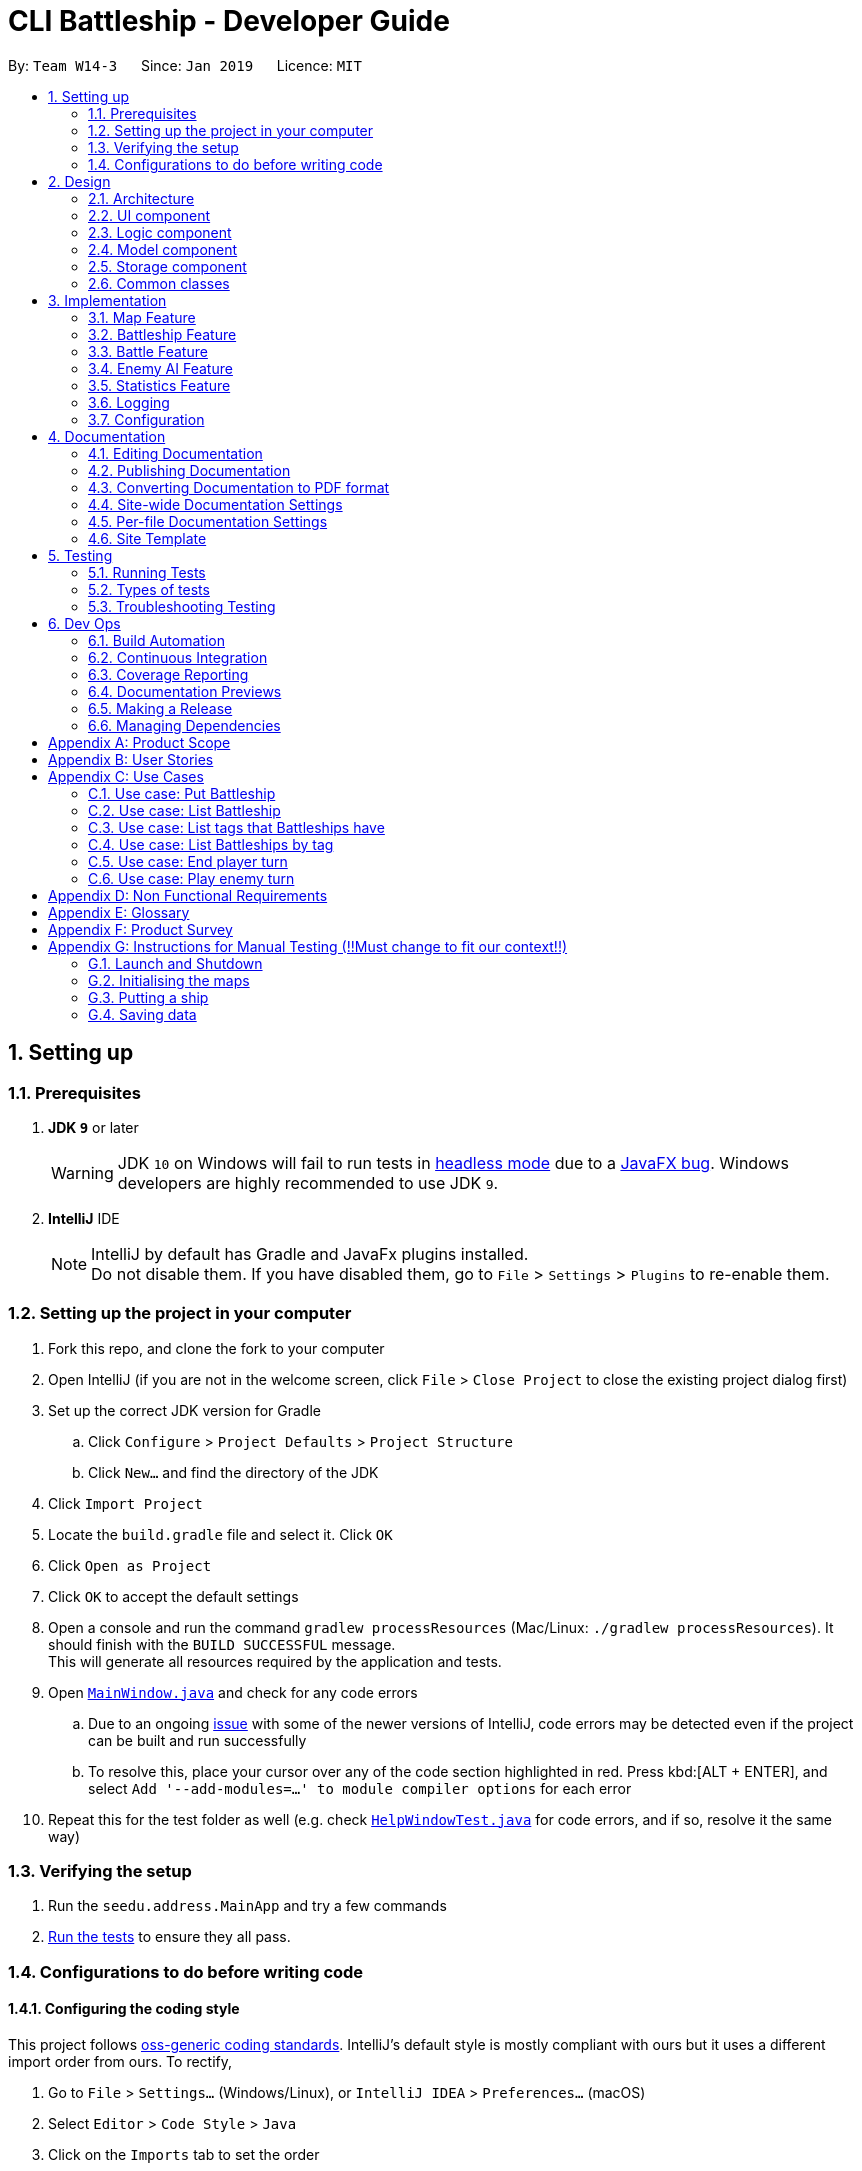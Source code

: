 = CLI Battleship - Developer Guide
:site-section: DeveloperGuide
:toc:
:toc-title:
:toc-placement: preamble
:sectnums:
:imagesDir: images
:stylesDir: stylesheets
:xrefstyle: full
ifdef::env-github[]
:tip-caption: :bulb:
:note-caption: :information_source:
:warning-caption: :warning:
:experimental:
endif::[]
:repoURL: https://github.com/se-edu/addressbook-level4/tree/master

By: `Team W14-3`      Since: `Jan 2019`      Licence: `MIT`

== Setting up

=== Prerequisites

. *JDK `9`* or later
+
[WARNING]
JDK `10` on Windows will fail to run tests in <<UsingGradle#Running-Tests, headless mode>> due to a https://github.com/javafxports/openjdk-jfx/issues/66[JavaFX bug].
Windows developers are highly recommended to use JDK `9`.

. *IntelliJ* IDE
+
[NOTE]
IntelliJ by default has Gradle and JavaFx plugins installed. +
Do not disable them. If you have disabled them, go to `File` > `Settings` > `Plugins` to re-enable them.


=== Setting up the project in your computer

. Fork this repo, and clone the fork to your computer
. Open IntelliJ (if you are not in the welcome screen, click `File` > `Close Project` to close the existing project dialog first)
. Set up the correct JDK version for Gradle
.. Click `Configure` > `Project Defaults` > `Project Structure`
.. Click `New...` and find the directory of the JDK
. Click `Import Project`
. Locate the `build.gradle` file and select it. Click `OK`
. Click `Open as Project`
. Click `OK` to accept the default settings
. Open a console and run the command `gradlew processResources` (Mac/Linux: `./gradlew processResources`). It should finish with the `BUILD SUCCESSFUL` message. +
This will generate all resources required by the application and tests.
. Open link:{repoURL}/src/main/java/seedu/address/ui/MainWindow.java[`MainWindow.java`] and check for any code errors
.. Due to an ongoing https://youtrack.jetbrains.com/issue/IDEA-189060[issue] with some of the newer versions of IntelliJ, code errors may be detected even if the project can be built and run successfully
.. To resolve this, place your cursor over any of the code section highlighted in red. Press kbd:[ALT + ENTER], and select `Add '--add-modules=...' to module compiler options` for each error
. Repeat this for the test folder as well (e.g. check link:{repoURL}/src/test/java/seedu/address/ui/HelpWindowTest.java[`HelpWindowTest.java`] for code errors, and if so, resolve it the same way)

=== Verifying the setup

. Run the `seedu.address.MainApp` and try a few commands
. <<Testing,Run the tests>> to ensure they all pass.

=== Configurations to do before writing code

==== Configuring the coding style

This project follows https://github.com/oss-generic/process/blob/master/docs/CodingStandards.adoc[oss-generic coding standards]. IntelliJ's default style is mostly compliant with ours but it uses a different import order from ours. To rectify,

. Go to `File` > `Settings...` (Windows/Linux), or `IntelliJ IDEA` > `Preferences...` (macOS)
. Select `Editor` > `Code Style` > `Java`
. Click on the `Imports` tab to set the order

* For `Class count to use import with '\*'` and `Names count to use static import with '*'`: Set to `999` to prevent IntelliJ from contracting the import statements
* For `Import Layout`: The order is `import static all other imports`, `import java.\*`, `import javax.*`, `import org.\*`, `import com.*`, `import all other imports`. Add a `<blank line>` between each `import`

Optionally, you can follow the <<UsingCheckstyle#, UsingCheckstyle.adoc>> document to configure Intellij to check style-compliance as you write code.

==== Updating documentation to match your fork

After forking the repo, the documentation will still have the SE-EDU branding and refer to the `se-edu/addressbook-level4` repo.

If you plan to develop this fork as a separate product (i.e. instead of contributing to `se-edu/addressbook-level4`), you should do the following:

. Configure the <<Docs-SiteWideDocSettings, site-wide documentation settings>> in link:{repoURL}/build.gradle[`build.gradle`], such as the `site-name`, to suit your own project.

. Replace the URL in the attribute `repoURL` in link:{repoURL}/docs/DeveloperGuide.adoc[`DeveloperGuide.adoc`] and link:{repoURL}/docs/UserGuide.adoc[`UserGuide.adoc`] with the URL of your fork.

==== Setting up CI

Set up Travis to perform Continuous Integration (CI) for your fork. See <<UsingTravis#, UsingTravis.adoc>> to learn how to set it up.

After setting up Travis, you can optionally set up coverage reporting for your team fork (see <<UsingCoveralls#, UsingCoveralls.adoc>>).

[NOTE]
Coverage reporting could be useful for a team repository that hosts the final version but it is not that useful for your personal fork.

Optionally, you can set up AppVeyor as a second CI (see <<UsingAppVeyor#, UsingAppVeyor.adoc>>).

[NOTE]
Having both Travis and AppVeyor ensures your App works on both Unix-based platforms and Windows-based platforms (Travis is Unix-based and AppVeyor is Windows-based)

==== Getting started with coding

When you are ready to start coding,

1. Get some sense of the overall design by reading <<Design-Architecture>>.
2. Take a look at <<GetStartedProgramming>>.

== Design

[[Design-Architecture]]
=== Architecture

.Architecture Diagram
image::Architecture.png[width="600"]

The *_Architecture Diagram_* given above explains the high-level design of the App. Given below is a quick overview of each component.

[TIP]
The `.pptx` files used to create diagrams in this document can be found in the link:{repoURL}/docs/diagrams/[diagrams] folder. To update a diagram, modify the diagram in the pptx file, select the objects of the diagram, and choose `Save as picture`.

`Main` has only one class called link:{repoURL}/src/main/java/seedu/address/MainApp.java[`MainApp`]. It is responsible for,

* At app launch: Initializes the components in the correct sequence, and connects them up with each other.
* At shut down: Shuts down the components and invokes cleanup method where necessary.

<<Design-Commons,*`Commons`*>> represents a collection of classes used by multiple other components.
The following class plays an important role at the architecture level:

* `LogsCenter` : Used by many classes to write log messages to the App's log file.

The rest of the App consists of four components.

* <<Design-Ui,*`UI`*>>: The UI of the App.
* <<Design-Logic,*`Logic`*>>: The command executor.
* <<Design-Model,*`Model`*>>: Holds the data of the App in-memory.
* <<Design-Storage,*`Storage`*>>: Reads data from, and writes data to, the hard disk.

Each of the four components

* Defines its _API_ in an `interface` with the same name as the Component.
* Exposes its functionality using a `{Component Name}Manager` class.

For example, the `Logic` component (see the class diagram given below) defines it's API in the `Logic.java` interface and exposes its functionality using the `LogicManager.java` class.

.Class Diagram of the Logic Component
image::LogicClassDiagram.png[width="800"]

[discrete]
==== How the architecture components interact with each other

The _Sequence Diagram_ below shows how the components interact with each other for the scenario where the user issues the command `delete 1`.

.Component interactions for `delete 1` command
image::SDforDeletePerson.png[width="800"]

The sections below give more details of each component.

[[Design-Ui]]
=== UI component

.Structure of the UI Component
image::UiClassDiagram.png[width="800"]

*API* : link:{repoURL}/src/main/java/seedu/address/ui/Ui.java[`Ui.java`]

The UI consists of a `MainWindow` that is made up of parts e.g.`CommandBox`, `ResultDisplay`, `PersonListPanel`, `StatusBarFooter`, `BrowserPanel` etc. All these, including the `MainWindow`, inherit from the abstract `UiPart` class.

The `UI` component uses JavaFx UI framework. The layout of these UI parts are defined in matching `.fxml` files that are in the `src/main/resources/view` folder. For example, the layout of the link:{repoURL}/src/main/java/seedu/address/ui/MainWindow.java[`MainWindow`] is specified in link:{repoURL}/src/main/resources/view/MainWindow.fxml[`MainWindow.fxml`]

The `UI` component,

* Executes user commands using the `Logic` component.
* Listens for changes to `Model` data so that the UI can be updated with the modified data.

[[Design-Logic]]
=== Logic component

[[fig-LogicClassDiagram]]
.Structure of the Logic Component
image::LogicClassDiagram.png[width="800"]

*API* :
link:{repoURL}/src/main/java/seedu/address/logic/Logic.java[`Logic.java`]

.  `Logic` uses the `AddressBookParser` class to parse the user command.
.  This results in a `Command` object which is executed by the `LogicManager`.
.  The command execution can affect the `Model` (e.g. adding a person).
.  The result of the command execution is encapsulated as a `CommandResult` object which is passed back to the `Ui`.
.  In addition, the `CommandResult` object can also instruct the `Ui` to perform certain actions, such as displaying help to the user.

Given below is the Sequence Diagram for interactions within the `Logic` component for the `execute("delete 1")` API call.

.Interactions Inside the Logic Component for the `delete 1` Command
image::DeletePersonSdForLogic.png[width="800"]

[[Design-Model]]
=== Model component

.Structure of the Model Component
image::ModelClassDiagram.png[width="800"]

*API* : link:{repoURL}/src/main/java/seedu/address/model/Model.java[`Model.java`]

The `Model`,

* stores a `UserPref` object that represents the user's preferences.
* stores the Address Book data.
* exposes an unmodifiable `ObservableList<Person>` that can be 'observed' e.g. the UI can be bound to this list so that the UI automatically updates when the data in the list change.
* does not depend on any of the other three components.

[NOTE]
As a more OOP model, we can store a `Tag` list in `Address Book`, which `Person` can reference. This would allow `Address Book` to only require one `Tag` object per unique `Tag`, instead of each `Person` needing their own `Tag` object. An example of how such a model may look like is given below. +
 +
image:ModelClassBetterOopDiagram.png[width="800"]

[[Design-Storage]]
=== Storage component

.Structure of the Storage Component
image::StorageClassDiagram.png[width="800"]

*API* : link:{repoURL}/src/main/java/seedu/address/storage/Storage.java[`Storage.java`]

The `Storage` component,

* can save `UserPref` objects in json format and read it back.
* can save the Address Book data in json format and read it back.

[[Design-Commons]]
=== Common classes

Classes used by multiple components are in the `seedu.addressbook.commons` package.

== Implementation

This section describes some noteworthy details on how certain features are implemented.

// tag::initmap[]
=== Map Feature
==== Current Implementation
The map feature is facilitated by `MapGrid`.
The map grid is stored as a 2D array of `Cell`.
This 2D array is encapsulated within the `MapGrid` class.
`MapGrid` implements the following method to initialise the map.

* `MapGrid#initialise(Cell[][] map)` -- initialises the map using the given `Cell` 2D array.

The following sequence diagram shows how a map is initialised:

image::InitialiseMapCommandSequenceDiagram.png[width=800]

==== Design Considerations
===== Aspect: How initialise map works
* **Alternative 1 (current choice):** MapGrid will have an initialise method that takes in a 2D array of `Cell` objects. The method will deep copy the new 2D array to the `MapGrid` map grid.
** Pros: The underlying 2D array in `MapGrid` is better protected from modification.
** Cons: May have performance issues in terms of memory usage.
* **Alternative 2:** Have a method that returns a shallow copy of the 2D array. Initialise command will then populate the 2D array.
** Pros: Easy to implement.
** Cons: The 2D array within `MapGrid` is unprotected and open for modification.

===== Aspect: Data structure to support the map
* **Alternative 1 (current choice):** 2D array of `Cell` objects.
** Pros: Resulting code will be simpler.
** Cons: More changes to be done from the original AB4 codebase.
* **Alternative 2:** List of lists of `Cell` objects.
** Pros: Easier to implement from the original AB4 codebase.
** Cons: May have worse performance than a simpler 2D array.

=== Battleship Feature
==== Current Implementation
A battleship is a basic class representing a battleship that can be placed on the map grid. The battleship must be variable in length, depending on the type of battleship. +

The following sequence diagram shows how a battleship is put on the map.

.Sequence diagram of putting a battleship on the map.
image::PutShipSequenceDiagram.png[width=800]

Battleships can be tagged. You can list all the tags used by battleships that have been deployed on the map grid using the `listTags` command. The sequence diagram below shows how the tags are listed.

.Sequence diagram of listing battleship tags.
image::ListTagsSequenceDiagram.png[width=800]

Battleships that have been deployed can also be listed. Battleships can be listed in four different ways:

1. List all battleships.
1. List battleships that have certain tags.
1. List battleships of a certain type.
1. List battleships of a certain type that have certain tags.

The following sequence diagram shows how deployed battleships are listed when the `list` command is entered into the command line.

.Sequence diagram of listing battleships deployed on the map.
image::ListShipSequenceDiagram.png[width=800]

==== Design Considerations
===== Aspect: How a battleship is placed on the map
* **Alternative 1 (current choice):** The same `Battleship` object is put in multiple cells.
** Pros: This allows any cell that is hit to access the same `Battleship` object without having to separately find the `Battleship` object.
** Cons: Difficult to keep track of each `Battleship` position.
* **Alternative 2:** Have a separate `Battleship` object and `BattleshipPart` object that points to the main `Battleship` object.
** Pros: Clearer separation between the "body" of the Battleship and the Battleship itself.
** Cons: Difficult to handle being hit on a cell.

===== Aspect: Data structure to record battleships in player
* **Alternative 1 (current choice):** `ArrayList` of `FleetEntry`, where `FleetEntry` contains a reference to the `Battleship`, its `Orientation` and `Coordinates` of the head.
** Pros: Can identify `Battleship` by position.
** Cons: Harder to implement.
* **Alternative 2:** `ArrayList` of `Battleship`.
** Pros: Cleaner and easier to implement.
** Cons: Cannot check position of `Battleship` on the map grid.

=== Battle Feature
==== Current Implementation
<Esther>

==== Design Considerations
* **Alternative 1 (current choice):**
** Pros:
** Cons:
* **Alternative 2:**
** Pros:
** Cons:

=== Enemy AI Feature
==== Current Implementation
<Lucy>

==== Design Considerations
* **Alternative 1 (current choice):**
** Pros:
** Cons:
* **Alternative 2:**
** Pros:
** Cons:

=== Statistics Feature
==== Current Implementation
The `stats` feature allows users to view their current gameplay information. This information will be displayed in a pop-up window and will include: Number of Attacks Made, Number of Successful Hits, Number of Misses, Number of Enemy Ships Destroyed and Accuracy of Shots made.
This feature stems from a central abstract class that is extended to for a player. It is initialized with the main components upon the start of the application and is subsequently passed down as a parameter to the relevant methods which will invoke the corresponding updating methods to the statistical information.

The following operations are invoked upon the calling of the `stats` command.

** `getAttacksMade()` - Returns the number of attacks made by the User
** `getMovesLeft()` - Returns the remaining number of moves left for the User
** `getHitCount()` - Returns the number of successful hit on enemy ships
** `getMissCount()` Returns the number of misses made
** `getEnemyShipsDestroyed()` Returns the number of Enemy Ships Destroyed by the player
** `getAccuracy()` Returns the current Hit-Miss Ratio of the User based on the game so far

Given below is an example usage scenario and how the `stats` command behaves at each step.

Step 1. The User initializes the game with the `init 8` which will create a 8x8 map.

! The Map can be initialized to any valid size (This is just a sample scenario)

Step 2. Put the ships accordingly...

Step 3. Input `stats` into the command-line and press enter to obtain the current statistical data.

! Note, there should not be any valid data at the moment as the game as not started.
! Include Screenshot explaining pop-up window and lack of data

Step 4. Now proceed with the game and perform an attack ....

Step 5. Invoke the `stats` command again to view the updated statistics

!Include diagram on updated stats

The following activity diagram summarizes what happens when a User executes a successful Attack Command with a successful hit.

!Include diagram for this scenario

==== Output Statistical Data
Besides the pop-up window, the data is also captured in the command-line result box

!Include diagram



==== Design Considerations
* **Alternative 1 (current choice):** Statistics will have an initialise method that with a set of default configuration that are used by any Statistics Variant.
** Pros: The underlying variables and values in `Statistics` is better protected from modification.
** Cons: It does not accommodate changes in default settings.
* **Alternative 2:** Statistics is stored entirely within StatsCommands
** Pros: Easy to code and less lines of code.
** Cons: Does not abide by Single Responsibility Principle as the `StatsCommand` will also contain filtering and analysis of data.


=== Logging

We are using `java.util.logging` package for logging. The `LogsCenter` class is used to manage the logging levels and logging destinations.

* The logging level can be controlled using the `logLevel` setting in the configuration file (See <<Implementation-Configuration>>)
* The `Logger` for a class can be obtained using `LogsCenter.getLogger(Class)` which will log messages according to the specified logging level
* Currently log messages are output through: `Console` and to a `.log` file.

*Logging Levels*

* `SEVERE` : Critical problem detected which may possibly cause the termination of the application
* `WARNING` : Can continue, but with caution
* `INFO` : Information showing the noteworthy actions by the App
* `FINE` : Details that is not usually noteworthy but may be useful in debugging e.g. print the actual list instead of just its size

[[Implementation-Configuration]]
=== Configuration

Certain properties of the application can be controlled (e.g user prefs file location, logging level) through the configuration file (default: `config.json`).

== Documentation

We use asciidoc for writing documentation.

[NOTE]
We chose asciidoc over Markdown because asciidoc, although a bit more complex than Markdown, provides more flexibility in formatting.

=== Editing Documentation

See <<UsingGradle#rendering-asciidoc-files, UsingGradle.adoc>> to learn how to render `.adoc` files locally to preview the end result of your edits.
Alternatively, you can download the AsciiDoc plugin for IntelliJ, which allows you to preview the changes you have made to your `.adoc` files in real-time.

=== Publishing Documentation

See <<UsingTravis#deploying-github-pages, UsingTravis.adoc>> to learn how to deploy GitHub Pages using Travis.

=== Converting Documentation to PDF format

We use https://www.google.com/chrome/browser/desktop/[Google Chrome] for converting documentation to PDF format, as Chrome's PDF engine preserves hyperlinks used in webpages.

Here are the steps to convert the project documentation files to PDF format.

.  Follow the instructions in <<UsingGradle#rendering-asciidoc-files, UsingGradle.adoc>> to convert the AsciiDoc files in the `docs/` directory to HTML format.
.  Go to your generated HTML files in the `build/docs` folder, right click on them and select `Open with` -> `Google Chrome`.
.  Within Chrome, click on the `Print` option in Chrome's menu.
.  Set the destination to `Save as PDF`, then click `Save` to save a copy of the file in PDF format. For best results, use the settings indicated in the screenshot below.

.Saving documentation as PDF files in Chrome
image::chrome_save_as_pdf.png[width="300"]

[[Docs-SiteWideDocSettings]]
=== Site-wide Documentation Settings

The link:{repoURL}/build.gradle[`build.gradle`] file specifies some project-specific https://asciidoctor.org/docs/user-manual/#attributes[asciidoc attributes] which affects how all documentation files within this project are rendered.

[TIP]
Attributes left unset in the `build.gradle` file will use their *default value*, if any.

[cols="1,2a,1", options="header"]
.List of site-wide attributes
|===
|Attribute name |Description |Default value

|`site-name`
|The name of the website.
If set, the name will be displayed near the top of the page.
|_not set_

|`site-githuburl`
|URL to the site's repository on https://github.com[GitHub].
Setting this will add a "View on GitHub" link in the navigation bar.
|_not set_

|`site-seedu`
|Define this attribute if the project is an official SE-EDU project.
This will render the SE-EDU navigation bar at the top of the page, and add some SE-EDU-specific navigation items.
|_not set_

|===

[[Docs-PerFileDocSettings]]
=== Per-file Documentation Settings

Each `.adoc` file may also specify some file-specific https://asciidoctor.org/docs/user-manual/#attributes[asciidoc attributes] which affects how the file is rendered.

Asciidoctor's https://asciidoctor.org/docs/user-manual/#builtin-attributes[built-in attributes] may be specified and used as well.

[TIP]
Attributes left unset in `.adoc` files will use their *default value*, if any.

[cols="1,2a,1", options="header"]
.List of per-file attributes, excluding Asciidoctor's built-in attributes
|===
|Attribute name |Description |Default value

|`site-section`
|Site section that the document belongs to.
This will cause the associated item in the navigation bar to be highlighted.
One of: `UserGuide`, `DeveloperGuide`, ``LearningOutcomes``{asterisk}, `AboutUs`, `ContactUs`

_{asterisk} Official SE-EDU projects only_
|_not set_

|`no-site-header`
|Set this attribute to remove the site navigation bar.
|_not set_

|===

=== Site Template

The files in link:{repoURL}/docs/stylesheets[`docs/stylesheets`] are the https://developer.mozilla.org/en-US/docs/Web/CSS[CSS stylesheets] of the site.
You can modify them to change some properties of the site's design.

The files in link:{repoURL}/docs/templates[`docs/templates`] controls the rendering of `.adoc` files into HTML5.
These template files are written in a mixture of https://www.ruby-lang.org[Ruby] and http://slim-lang.com[Slim].

[WARNING]
====
Modifying the template files in link:{repoURL}/docs/templates[`docs/templates`] requires some knowledge and experience with Ruby and Asciidoctor's API.
You should only modify them if you need greater control over the site's layout than what stylesheets can provide.
The SE-EDU team does not provide support for modified template files.
====

[[Testing]]
== Testing

=== Running Tests

There are three ways to run tests.

[TIP]
The most reliable way to run tests is the 3rd one. The first two methods might fail some GUI tests due to platform/resolution-specific idiosyncrasies.

*Method 1: Using IntelliJ JUnit test runner*

* To run all tests, right-click on the `src/test/java` folder and choose `Run 'All Tests'`
* To run a subset of tests, you can right-click on a test package, test class, or a test and choose `Run 'ABC'`

*Method 2: Using Gradle*

* Open a console and run the command `gradlew clean allTests` (Mac/Linux: `./gradlew clean allTests`)

[NOTE]
See <<UsingGradle#, UsingGradle.adoc>> for more info on how to run tests using Gradle.

*Method 3: Using Gradle (headless)*

Thanks to the https://github.com/TestFX/TestFX[TestFX] library we use, our GUI tests can be run in the _headless_ mode. In the headless mode, GUI tests do not show up on the screen. That means the developer can do other things on the Computer while the tests are running.

To run tests in headless mode, open a console and run the command `gradlew clean headless allTests` (Mac/Linux: `./gradlew clean headless allTests`)

=== Types of tests

We have two types of tests:

.  *GUI Tests* - These are tests involving the GUI. They include,
.. _System Tests_ that test the entire App by simulating user actions on the GUI. These are in the `systemtests` package.
.. _Unit tests_ that test the individual components. These are in `seedu.address.ui` package.
.  *Non-GUI Tests* - These are tests not involving the GUI. They include,
..  _Unit tests_ targeting the lowest level methods/classes. +
e.g. `seedu.address.commons.StringUtilTest`
..  _Integration tests_ that are checking the integration of multiple code units (those code units are assumed to be working). +
e.g. `seedu.address.storage.StorageManagerTest`
..  Hybrids of unit and integration tests. These test are checking multiple code units as well as how the are connected together. +
e.g. `seedu.address.logic.LogicManagerTest`


=== Troubleshooting Testing
**Problem: `HelpWindowTest` fails with a `NullPointerException`.**

* Reason: One of its dependencies, `HelpWindow.html` in `src/main/resources/docs` is missing.
* Solution: Execute Gradle task `processResources`.

== Dev Ops

=== Build Automation

See <<UsingGradle#, UsingGradle.adoc>> to learn how to use Gradle for build automation.

=== Continuous Integration

We use https://travis-ci.org/[Travis CI] and https://www.appveyor.com/[AppVeyor] to perform _Continuous Integration_ on our projects. See <<UsingTravis#, UsingTravis.adoc>> and <<UsingAppVeyor#, UsingAppVeyor.adoc>> for more details.

=== Coverage Reporting

We use https://coveralls.io/[Coveralls] to track the code coverage of our projects. See <<UsingCoveralls#, UsingCoveralls.adoc>> for more details.

=== Documentation Previews
When a pull request has changes to asciidoc files, you can use https://www.netlify.com/[Netlify] to see a preview of how the HTML version of those asciidoc files will look like when the pull request is merged. See <<UsingNetlify#, UsingNetlify.adoc>> for more details.

=== Making a Release

Here are the steps to create a new release.

.  Update the version number in link:{repoURL}/src/main/java/seedu/address/MainApp.java[`MainApp.java`].
.  Generate a JAR file <<UsingGradle#creating-the-jar-file, using Gradle>>.
.  Tag the repo with the version number. e.g. `v0.1`
.  https://help.github.com/articles/creating-releases/[Create a new release using GitHub] and upload the JAR file you created.

=== Managing Dependencies

A project often depends on third-party libraries. For example, Address Book depends on the https://github.com/FasterXML/jackson[Jackson library] for JSON parsing. Managing these _dependencies_ can be automated using Gradle. For example, Gradle can download the dependencies automatically, which is better than these alternatives:

[loweralpha]
. Include those libraries in the repo (this bloats the repo size)
. Require developers to download those libraries manually (this creates extra work for developers)

[appendix]
== Product Scope

*Target user profile*:

* has a need to manage a significant number of contacts
* prefer desktop apps over other types
* can type fast
* prefers typing over mouse input
* is reasonably comfortable using CLI apps

*Value proposition*: manage contacts faster than a typical mouse/GUI driven app

[appendix]
== User Stories

Priorities: High (must have) - `* * \*`, Medium (nice to have) - `* \*`, Low (unlikely to have) - `*`

[width="59%",cols="22%,<23%,<25%,<30%",options="header",]
|=======================================================================
|Priority |As a ... |I want to ... |So that I can...
|`* * *` |new player |see usage instructions |refer to instructions when I forget how to use the App

|`* * *` | player |initialise a new game board / map|start a new game

|`* * *` | player | put a battleship on the map |play the game

|`* * *` | player | tag my battleships | manage my battleships during the game

|`* * *` | player | list my battleships | check the status of my battleships during the game

|`* * *` | player | list my battleships by tag | check the status of specific battleships during the game

|`* * *` | user | see the number of actions I made |keep track of my play style

|`* * *` | user | see where my battleships are on the map |have a visual representation of the game

|`* * *` | user | list my battleships |know the status of my fleet

|`* * *` | player | end my turn |the enemy can start its turn

|`* * *` |player |delete a person |remove entries that I no longer need

|`* * *` |player |find a person by name |locate details of persons without having to go through the entire list

|`* *` |player |hide <<private-contact-detail,private contact details>> by default |minimize chance of someone else seeing them by accident

|`*` |player with many persons in the address book |sort persons by name |locate a person easily
|=======================================================================

_{More to be added}_

[appendix]
== Use Cases

(For all use cases below, the *System* is the `Battleship` and the *Actor* is the `user`, unless specified otherwise)

[discrete]
=== Use case: Initialise Maps

*MSS*

1.  User requests to initialise maps
2.  Battleship creates and displays both player's maps
+
Use case ends.

*Extensions*

[none]
* 2a. The map size is invalid.
+
[none]
** 2a1. Battleship shows an error message
+
Use case resumes at step 1.

=== Use case: Put Battleship

*MSS*

1. User requests to add battleship to given coordinate specified.
2. Battleship adds a ship to the given coordinate specified, in the cell.
+
Use case ends.

*Extensions*

[none]
* 2a. If there is a ship present in the cell, show an error.

=== Use case: List Battleship

*MSS*

1. User requests to list battleships deployed on map.
2. Shows all of the user's battleships deployed on map.
+
Use case ends.

*Extensions*

[none]
* 2a. If there are no ships deployed, inform the user.

=== Use case: List tags that Battleships have

*MSS*

1. User requests to list tags of battleships that have already been deployed on map.
2. Shows all of the tags of battleships that have already been deployed on map.
+
Use case ends.

=== Use case: List Battleships by tag

*MSS*

1. User requests to list battleships deployed on map that have certain tags.
2. Shows all of the user's battleships deployed on map that have certain tags.
+
Use case ends.

*Extensions*

[none]
* 2a. If there are no ships deployed, inform the user.

=== Use case: End player turn

*MSS*

1. User requests for enemy to start turn.
2. User's turn is automatically ended.
3. Enemy player turn starts.
+
Use case ends.

=== Use case: Play enemy turn

*Actor:* `enemy player`

*MSS*

1. Enemy turn starts.
2. Enemy performs Enemy Attack(See Enemy Attack Use Case).
3. Enemy turn ends.
4. Control is given back to Player

_{More to be added}_

[appendix]
== Non Functional Requirements

.  Should work on any <<mainstream-os,mainstream OS>> as long as it has Java `9` or higher installed.
.  Should be able to hold up to 1000 persons without a noticeable sluggishness in performance for typical usage.
.  A user with above average typing speed for regular English text (i.e. not code, not system admin commands) should be able to accomplish most of the tasks faster using commands than using the mouse.

_{More to be added}_

[appendix]
== Glossary

[[mainstream-os]] Mainstream OS::
Windows, Linux, Unix, OS-X

[appendix]
== Product Survey

*Product Name*

Author: ...

Pros:

* ...
* ...

Cons:

* ...
* ...

[appendix]
== Instructions for Manual Testing (!!Must change to fit our context!!)

Given below are instructions to test the app manually.

[NOTE]
These instructions only provide a starting point for testers to work on; testers are expected to do more _exploratory_ testing.

=== Launch and Shutdown

. Initial launch

.. Download the jar file and copy into an empty folder
.. Double-click the jar file +
   Expected: Shows the GUI with a set of sample contacts. The window size may not be optimum.

. Saving window preferences

.. Resize the window to an optimum size. Move the window to a different location. Close the window.
.. Re-launch the app by double-clicking the jar file. +
   Expected: The most recent window size and location is retained.

_{ more test cases ... }_

=== Initialising the maps
. Initialising the maps after launching the game

.. Test case: `init 7` +
   Expected: Displays two empty map grids of size 7 in the GUI. Both maps will have the appropriate alphanumeric labels on the first row and column.
.. Test case: `init 0` +
   Expected: If this is the first command ran, no map will be displayed. Otherwise, no changes will be made to the displayed maps.
   Error message will be displayed in the result display box.
.. Other incorrect initialise commands to try: `init`, `init x` (where x is smaller or larger than the specified minimum or maximum map size respectively). +
   Expected: No map will be displayed if this is the first command ran. Otherwise, no changes will be made to the displayed map.

=== Putting a ship

. Putting a ship on the map after initialising the map.

.. Prerequisites: There are ships in your fleet ready to be deployed. This means that the number of battleships in the fleet is more than 0. The map is initialised to a size between 6 and 10.
.. Test case: `put n/destroyer r/horizontal c/b1` +
   Expected: Destroyer battleship of size 3 will be put horizontally on coordinates `b1`, `b2` and `b3`. The map is updated with 3 black cells on each of these coordinates representing the Destroyer battleship.
.. Test case: `put n/aircraft carrier r/horizontal c/c1 t/bluefleet` +
   Expected: Aircraft Carrier battleship of size 5 will be put horizontally on coordinates `c1`, `c2`, `c3`, `c4` and `c5`. The map is updated with 5 black cells on each of these coordinates representing the Aircraft Carrier battleship.
.. Test case: `put n/aircraft carrier r/horizontal c/e1 t/nomore` +
   Expected: No battleship is put down on the map. Error details shown in the status message. Map remains the same.
.. Test case: `put n/destroyer r/vertical c/b1` +
   Expected: No battleship is put down on the map. Error details shown in the status message. Map remains the same.
.. Test case: `put n/destroyer r/vertical c/a1` +
   Expected: No battleship is put down on the map. Error details shown in the status message. Map remains the same.
.. Test case: `put n/destroyer r/vertical c/z1` +
   Expected: No battleship is put down on the map. Error details shown in the status message. Map remains the same.

_{ more test cases ... }_

=== Saving data

. Dealing with missing/corrupted data files

.. _{explain how to simulate a missing/corrupted file and the expected behavior}_

_{ more test cases ... }_

